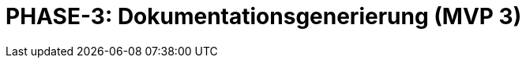 = PHASE-3: Dokumentationsgenerierung (MVP 3)
:status: Planning
:version: 1.0
:description: PDF/HTML-Generierung mit Referenzauflösung und I18N
:labels: documentation, generation, pdf, html, mvp3
:priority: Hoch
:responsible: Documentation Team
:created: 2025-09-14
:duration: 3 Wochen
:references: <<depends:PHASE-2>>
